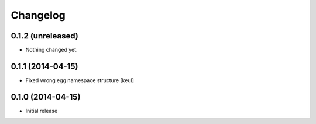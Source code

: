 Changelog
=========

0.1.2 (unreleased)
------------------

- Nothing changed yet.


0.1.1 (2014-04-15)
------------------

- Fixed wrong egg namespace structure
  [keul]

0.1.0 (2014-04-15)
------------------

- Initial release
